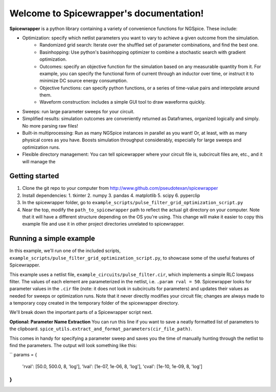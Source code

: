 Welcome to Spicewrapper's documentation!
===================================

**Spicewrapper** is a python library containing a variety of convenience functions for NGSpice.  These include:


- Optimization: specify which netlist parameters you want to vary to achieve a given outcome from the simulation.
   - Randomized grid search: Iterate over the shuffled set of parameter combinations, and find the best one.
   - Basinhopping: Use python's basinhopping optimizer to combine a stochastic search with gradient optimization.
   - Outcomes: specify an objective function for the simulation based on any measurable quantity from it. For example, you can specify the functional form of current through an inductor over time, or instruct it to minimize DC source energy consumption.
   - Objective functions: can specify python functions, or a series of time-value pairs and interpolate around them.
   - Waveform construction: includes a simple GUI tool to draw waveforms quickly.
- Sweeps: run large parameter sweeps for your circuit.  
- Simplified results: simulation outcomes are conveniently returned as Dataframes, organized logically and simply.  No more parsing raw files!
- Built-in multiprocessing: Run as many NGSpice instances in parallel as you want!  Or, at least, with as many physical cores as you have. Boosts simulation throughput considerably, especially for large sweeps and optimization runs.
- Flexible directory management: You can tell spicewrapper where your circuit file is, subcircuit files are, etc., and it will manage the 



Getting started
--------
1. Clone the git repo to your computer from http://www.github.com/pseudotexan/spicewrapper
2. Install dependencies: 
   1. tkinter
   2. numpy
   3. pandas
   4. matplotlib
   5. scipy
   6. pyperclip
3. In the spicewrapper folder, go to ``example_scripts/pulse_filter_grid_optimization_script.py``
4. Near the top, modify the ``path_to_spicewrapper`` path to reflect the actual git directory on your computer.  Note that it will have a different structure depending on the OS you're using. This change will make it easier to copy this example file and use it in other project directories unrelated to spicewrapper.

Running a simple example
--------
In this example, we'll run one of the included scripts, ``example_scripts/pulse_filter_grid_optimization_script.py``, to showcase some of the useful features of Spicewrapper.  

This example uses a netlist file, ``example_circuits/pulse_filter.cir``, which implements a simple RLC lowpass filter.  The values of each element are parameterized in the netlist, i.e. ``.param rval = 50``.  Spicewrapper looks for parameter values in the ``.cir`` file (note: it does not look in subcircuits for parameters) and updates their values as needed for sweeps or optimization runs.  Note that it never directly modifies your circuit file; changes are always made to a temporary copy created in the temporary folder of the spicewrapper directory.

We'll break down the important parts of a Spicewrapper script next.

**Optional: Parameter Name Extraction**
You can run this line if you want to save a neatly formatted list of parameters to the clipboard.
``spice_utils.extract_and_format_parameters(cir_file_path)``.

This comes in handy for specifying a parameter sweep and saves you the time of manually hunting through the netlist to find the parameters.  The output will look something like this:

``
params = {
    'rval': [50.0, 500.0, 8, 'log'],
    'lval': [1e-07, 1e-06, 8, 'log'],
    'cval': [1e-10, 1e-09, 8, 'log']
}
``
